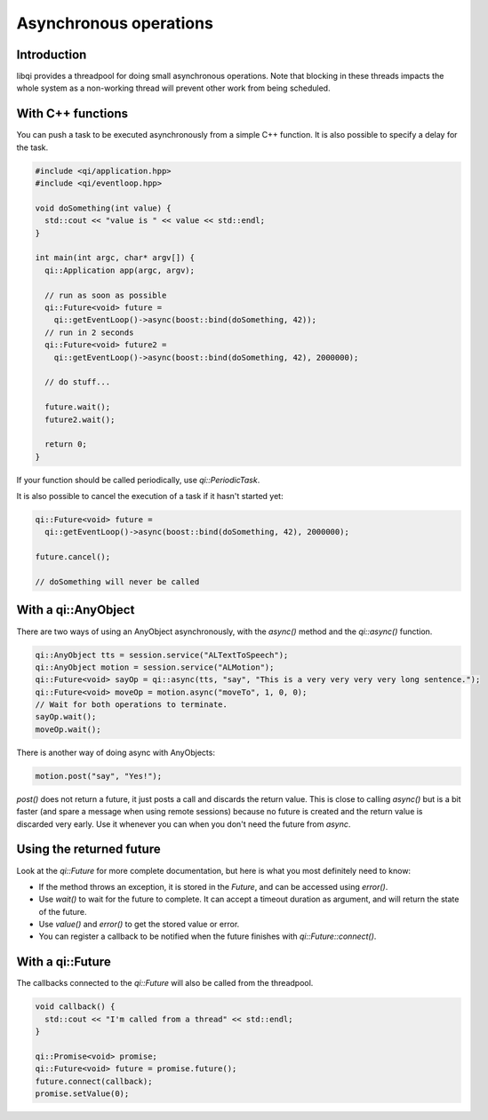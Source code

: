 .. _guide-cxx-async:

.. cpp:namespace:: qi

.. cpp:auto_template:: True

.. default-role:: cpp:guess

Asynchronous operations
=======================

Introduction
------------

libqi provides a threadpool for doing small asynchronous operations. Note that
blocking in these threads impacts the whole system as a non-working thread will
prevent other work from being scheduled.

With C++ functions
------------------

You can push a task to be executed asynchronously from a simple C++ function.
It is also possible to specify a delay for the task.

.. code-block:: cpp

  #include <qi/application.hpp>
  #include <qi/eventloop.hpp>

  void doSomething(int value) {
    std::cout << "value is " << value << std::endl;
  }

  int main(int argc, char* argv[]) {
    qi::Application app(argc, argv);

    // run as soon as possible
    qi::Future<void> future =
      qi::getEventLoop()->async(boost::bind(doSomething, 42));
    // run in 2 seconds
    qi::Future<void> future2 =
      qi::getEventLoop()->async(boost::bind(doSomething, 42), 2000000);

    // do stuff...

    future.wait();
    future2.wait();

    return 0;
  }

If your function should be called periodically, use `qi::PeriodicTask`.

It is also possible to cancel the execution of a task if it hasn't started yet:

.. code-block:: cpp

  qi::Future<void> future =
    qi::getEventLoop()->async(boost::bind(doSomething, 42), 2000000);

  future.cancel();

  // doSomething will never be called

With a qi::AnyObject
--------------------

There are two ways of using an AnyObject asynchronously, with the `async()`
method and the `qi::async()` function.

.. code-block:: cpp

  qi::AnyObject tts = session.service("ALTextToSpeech");
  qi::AnyObject motion = session.service("ALMotion");
  qi::Future<void> sayOp = qi::async(tts, "say", "This is a very very very very long sentence.");
  qi::Future<void> moveOp = motion.async("moveTo", 1, 0, 0);
  // Wait for both operations to terminate.
  sayOp.wait();
  moveOp.wait();

There is another way of doing async with AnyObjects:

.. code-block:: cpp

  motion.post("say", "Yes!");

`post()` does not return a future, it just posts a call and discards the return
value. This is close to calling `async()` but is a bit faster (and spare a
message when using remote sessions) because no future is created and the return
value is discarded very early. Use it whenever you can when you don't need the
future from `async`.

Using the returned future
-------------------------

Look at the `qi::Future` for more complete documentation, but here is what you
most definitely need to know:

- If the method throws an exception, it is stored in the *Future*, and can be
  accessed using *error()*.
- Use *wait()* to wait for the future to complete. It can accept a timeout
  duration as argument, and will return the state of the future.
- Use *value()* and *error()* to get the stored value or error.
- You can register a callback to be notified when the future finishes with
  *qi::Future::connect()*.

With a qi::Future
-----------------

The callbacks connected to the `qi::Future` will also be called from the
threadpool.

.. code-block:: cpp

  void callback() {
    std::cout << "I'm called from a thread" << std::endl;
  }

  qi::Promise<void> promise;
  qi::Future<void> future = promise.future();
  future.connect(callback);
  promise.setValue(0);
